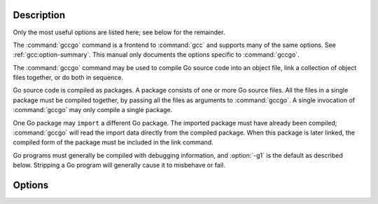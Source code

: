 ..
  Copyright 1988-2022 Free Software Foundation, Inc.
  This is part of the GCC manual.
  For copying conditions, see the GPL license file

.. only:: man

  .. _invoking-gccgo:

  Invoking gccgo
  --------------

  Synopsis
  ^^^^^^^^

  gccgo [ :option:`-c` | :option:`-S` ]
        [ :option:`-g` ] [ :option:`-pg` ] [ :option:`-O`:samp:`{level}` ]
        [ :option:`-I`:samp:`{dir}`...] [ :option:`-L`:samp:`{dir}`...]
        [ :option:`-o` :samp:`{outfile}` ] :samp:`{infile}`...

Description
^^^^^^^^^^^

Only the most useful options are listed here; see below for the
remainder.

The :command:`gccgo` command is a frontend to :command:`gcc` and
supports many of the same options.  See :ref:`gcc:option-summary`.  This manual
only documents the options specific to :command:`gccgo`.

The :command:`gccgo` command may be used to compile Go source code into
an object file, link a collection of object files together, or do both
in sequence.

Go source code is compiled as packages.  A package consists of one or
more Go source files.  All the files in a single package must be
compiled together, by passing all the files as arguments to
:command:`gccgo`.  A single invocation of :command:`gccgo` may only
compile a single package.

One Go package may ``import`` a different Go package.  The imported
package must have already been compiled; :command:`gccgo` will read
the import data directly from the compiled package.  When this package
is later linked, the compiled form of the package must be included in
the link command.

Go programs must generally be compiled with debugging information, and
:option:`-g1` is the default as described below.  Stripping a Go
program will generally cause it to misbehave or fail.

Options
^^^^^^^

.. option:: -Idir

  .. index:: -I

  Specify a directory to use when searching for an import package at
  compile time.

.. option:: -Ldir

  .. index:: -L

  When linking, specify a library search directory, as with
  :command:`gcc`.

.. option:: -fgo-pkgpath=string

  .. index:: -fgo-pkgpath

  Set the package path to use.  This sets the value returned by the
  PkgPath method of reflect.Type objects.  It is also used for the names
  of globally visible symbols.  The argument to this option should
  normally be the string that will be used to import this package after
  it has been installed; in other words, a pathname within the
  directories specified by the :option:`-I` option.

.. option:: -fgo-prefix=string

  .. index:: -fgo-prefix

  An alternative to :option:`-fgo-pkgpath`.  The argument will be
  combined with the package name from the source file to produce the
  package path.  If :option:`-fgo-pkgpath` is used, :option:`-fgo-prefix`
  will be ignored.

  Go permits a single program to include more than one package with the
  same name in the ``package`` clause in the source file, though
  obviously the two packages must be imported using different pathnames.
  In order for this to work with :command:`gccgo`, either
  :option:`-fgo-pkgpath` or :option:`-fgo-prefix` must be specified when
  compiling a package.

  Using either :option:`-fgo-pkgpath` or :option:`-fgo-prefix` disables
  the special treatment of the ``main`` package and permits that
  package to be imported like any other.

.. option:: -fgo-relative-import-path=dir

  .. index:: -fgo-relative-import-path

  A relative import is an import that starts with :samp:`./` or
  :samp:`../`.  If this option is used, :command:`gccgo` will use
  :samp:`{dir}` as a prefix for the relative import when searching for it.

.. option:: -frequire-return-statement
.. option:: -fno-require-return-statement

  .. index:: -frequire-return-statement, -fno-require-return-statement

  By default :command:`gccgo` will warn about functions which have one or
  more return parameters but lack an explicit ``return`` statement.
  This warning may be disabled using
  :option:`-fno-require-return-statement`.

.. option:: -fgo-check-divide-zero

  .. index:: -fgo-check-divide-zero, -fno-go-check-divide-zero

  Add explicit checks for division by zero.  In Go a division (or
  modulos) by zero causes a panic.  On Unix systems this is detected in
  the runtime by catching the ``SIGFPE`` signal.  Some processors,
  such as PowerPC, do not generate a SIGFPE on division by zero.  Some
  runtimes do not generate a signal that can be caught.  On those
  systems, this option may be used.  Or the checks may be removed via
  :option:`-fno-go-check-divide-zero`.  This option is currently on by
  default, but in the future may be off by default on systems that do
  not require it.

.. option:: -fgo-check-divide-overflow

  .. index:: -fgo-check-divide-overflow, -fno-go-check-divide-overflow

  Add explicit checks for division overflow.  For example, division
  overflow occurs when computing ``INT_MIN / -1``.  In Go this should
  be wrapped, to produce ``INT_MIN``.  Some processors, such as x86,
  generate a trap on division overflow.  On those systems, this option
  may be used.  Or the checks may be removed via
  :option:`-fno-go-check-divide-overflow`.  This option is currently on
  by default, but in the future may be off by default on systems that do
  not require it.

.. option:: -fno-go-optimize-allocs

  .. index:: -fno-go-optimize-allocs

  Disable escape analysis, which tries to allocate objects on the stack
  rather than the heap.

.. option:: -fgo-debug-escapen

  .. index:: -fgo-debug-escape

  Output escape analysis debugging information.  Larger values of
  :samp:`{n}` generate more information.

.. option:: -fgo-debug-escape-hash=n

  .. index:: -fgo-debug-escape-hash

  A hash value to debug escape analysis.  :samp:`{n}` is a binary string.
  This runs escape analysis only on functions whose names hash to values
  that match the given suffix :samp:`{n}`.  This can be used to binary
  search across functions to uncover escape analysis bugs.

.. option:: -fgo-debug-optimization

  .. index:: -fgo-debug-optimization, -fno-go-debug-optimization

  Output optimization diagnostics.

.. option:: -fgo-c-header=file

  .. index:: -fgo-c-header

  Write top-level named Go struct definitions to :samp:`{file}` as C code.
  This is used when compiling the runtime package.

.. option:: -fgo-compiling-runtime

  .. index:: -fgo-compiling-runtime

  Apply special rules for compiling the runtime package.  Implicit
  memory allocation is forbidden.  Some additional compiler directives
  are supported.

.. option:: -fgo-embedcfg=file

  .. index:: -fgo-embedcfg

  Identify a JSON file used to map patterns used with special
  ``//go:embed`` comments to the files named by the patterns.  The
  JSON file should have two components: ``Patterns`` maps each
  pattern to a list of file names, and ``Files`` maps each file name
  to a full path to the file.  This option is intended for use by the
  :command:`go` command to implement ``//go:embed``.

.. option:: -g

  .. index:: -g for gccgo

  This is the standard :command:`gcc` option (see :ref:`gcc:debugging-options`).  It
  is mentioned here because by default :command:`gccgo` turns on
  debugging information generation with the equivalent of the standard
  option :option:`-g1`.  This is because Go programs require debugging
  information to be available in order to get backtrace information.  An
  explicit :option:`-g0` may be used to disable the generation of
  debugging information, in which case certain standard library
  functions, such as ``runtime.Callers``, will not operate correctly.

.. only:: man

  .. include:: ../share/copyright.rst